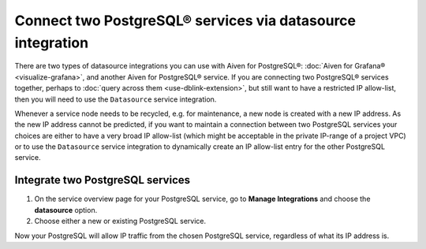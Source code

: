 Connect two PostgreSQL® services via datasource integration
===========================================================

There are two types of datasource integrations you can use with Aiven for PostgreSQL®: :doc:`Aiven for Grafana® <visualize-grafana>`, and another Aiven for PostgreSQL® service.  If you are connecting two PostgreSQL® services together, perhaps to :doc:`query across them <use-dblink-extension>`, but still want to have a restricted IP allow-list, then you will need to use the ``Datasource`` service integration.

Whenever a service node needs to be recycled, e.g. for maintenance, a new node is created with a new IP address.  As the new IP address cannot be predicted, if you want to maintain a connection between two PostgreSQL services your choices are either to have a very broad IP allow-list (which might be acceptable in the private IP-range of a project VPC) or to use the ``Datasource`` service integration to dynamically create an IP allow-list entry for the other PostgreSQL service.

Integrate two PostgreSQL services
---------------------------------

1. On the service overview page for your PostgreSQL service, go to **Manage Integrations** and choose the **datasource** option.

2. Choose either a new or existing PostgreSQL service.

Now your PostgreSQL will allow IP traffic from the chosen PostgreSQL service, regardless of what its IP address is.

